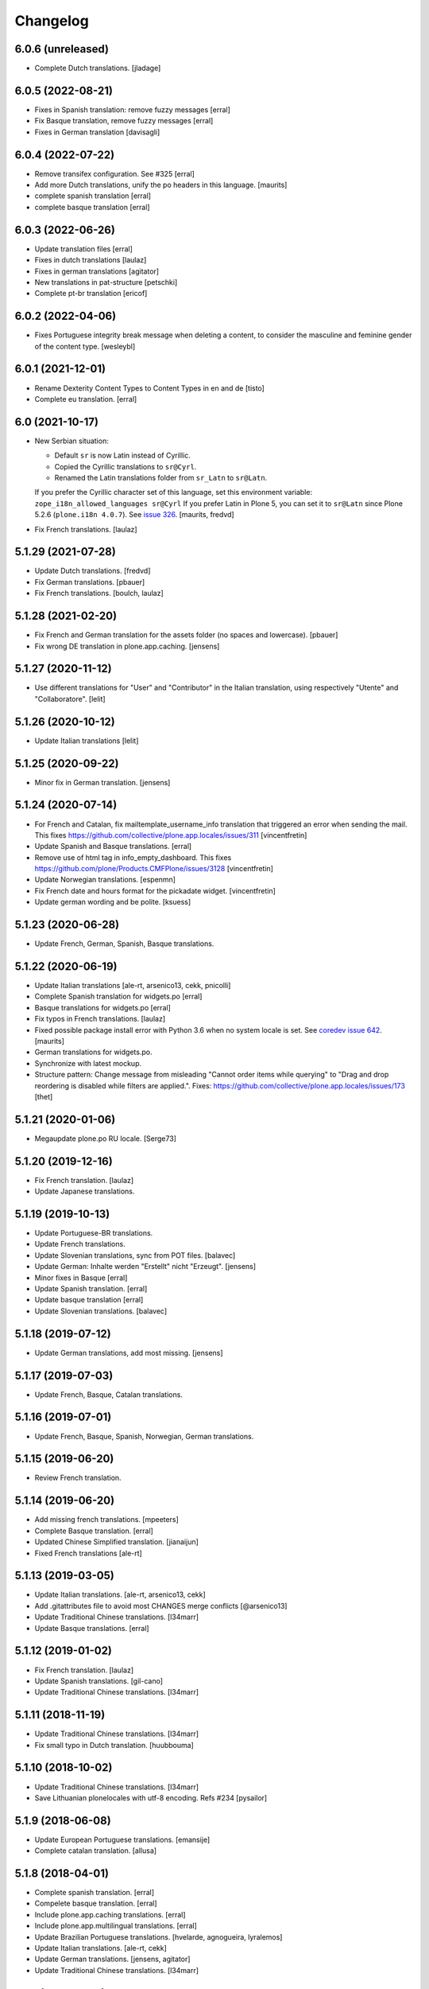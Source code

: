 Changelog
=========

6.0.6 (unreleased)
------------------

- Complete Dutch translations.  [jladage]


6.0.5 (2022-08-21)
------------------

- Fixes in Spanish translation: remove fuzzy messages
  [erral]

- Fix Basque translation, remove fuzzy messages
  [erral]

- Fixes in German translation
  [davisagli]


6.0.4 (2022-07-22)
------------------


- Remove transifex configuration. See #325
  [erral]

- Add more Dutch translations, unify the po headers in this language.
  [maurits]

- complete spanish translation
  [erral]

- complete basque translation
  [erral]

6.0.3 (2022-06-26)
------------------

- Update translation files
  [erral]

- Fixes in dutch translations
  [laulaz]

- Fixes in german translations
  [agitator]

- New translations in pat-structure
  [petschki]

- Complete pt-br translation
  [ericof]

6.0.2 (2022-04-06)
------------------

- Fixes Portuguese integrity break message when deleting a content, to consider the
  masculine and feminine gender of the content type.
  [wesleybl]


6.0.1 (2021-12-01)
------------------

- Rename Dexterity Content Types to Content Types in en and de
  [tisto]

- Complete eu translation.
  [erral]


6.0 (2021-10-17)
----------------

- New Serbian situation:

  - Default ``sr`` is now Latin instead of Cyrillic.
  - Copied the Cyrillic translations to ``sr@Cyrl``.
  - Renamed the Latin translations folder from ``sr_Latn`` to ``sr@Latn``.

  If you prefer the Cyrillic character set of this language, set this environment variable:
  ``zope_i18n_allowed_languages sr@Cyrl``
  If you prefer Latin in Plone 5, you can set it to ``sr@Latn`` since Plone 5.2.6 (``plone.i18n 4.0.7``).
  See `issue 326 <https://github.com/collective/plone.app.locales/issues/326>`_.
  [maurits, fredvd]

- Fix French translations.
  [laulaz]


5.1.29 (2021-07-28)
-------------------

- Update Dutch translations.
  [fredvd]

- Fix German translations.
  [pbauer]

- Fix French translations.
  [boulch, laulaz]


5.1.28 (2021-02-20)
-------------------

- Fix French and German translation for the assets folder (no spaces and lowercase).
  [pbauer]

- Fix wrong DE translation in plone.app.caching.
  [jensens]


5.1.27 (2020-11-12)
-------------------

- Use different translations for "User" and "Contributor" in the Italian translation,
  using respectively "Utente" and "Collaboratore".
  [lelit]


5.1.26 (2020-10-12)
-------------------

- Update Italian translations
  [lelit]


5.1.25 (2020-09-22)
-------------------

- Minor fix in German translation.
  [jensens]


5.1.24 (2020-07-14)
-------------------

- For French and Catalan, fix mailtemplate_username_info translation that
  triggered an error when sending the mail.
  This fixes https://github.com/collective/plone.app.locales/issues/311
  [vincentfretin]

- Update Spanish and Basque translations.
  [erral]

- Remove use of html tag in info_empty_dashboard.
  This fixes https://github.com/plone/Products.CMFPlone/issues/3128
  [vincentfretin]

- Update Norwegian translations.
  [espenmn]

- Fix French date and hours format for the pickadate widget.
  [vincentfretin]

- Update german wording and be polite.
  [ksuess]


5.1.23 (2020-06-28)
-------------------

- Update French, German, Spanish, Basque translations.


5.1.22 (2020-06-19)
-------------------

- Update Italian translations
  [ale-rt, arsenico13, cekk, pnicolli]

- Complete Spanish translation for widgets.po
  [erral]

- Basque translations for widgets.po
  [erral]

- Fix typos in French translations.
  [laulaz]

- Fixed possible package install error with Python 3.6 when no system locale is set.
  See `coredev issue 642 <https://github.com/plone/buildout.coredev/issues/642#issuecomment-597008272>`_.
  [maurits]

- German translations for widgets.po.
- Synchronize with latest mockup.
- Structure pattern: Change message from misleading "Cannot order items while querying" to "Drag and drop reordering is disabled while filters are applied.".
  Fixes: https://github.com/collective/plone.app.locales/issues/173
  [thet]


5.1.21 (2020-01-06)
-------------------

- Megaupdate plone.po RU locale.
  [Serge73]


5.1.20 (2019-12-16)
-------------------

- Fix French translation.
  [laulaz]

- Update Japanese translations.


5.1.19 (2019-10-13)
-------------------

- Update Portuguese-BR translations.

- Update French translations.

- Update Slovenian translations, sync from POT files.
  [balavec]

- Update German: Inhalte werden "Erstellt" nicht "Erzeugt".
  [jensens]

- Minor fixes in Basque
  [erral]

- Update Spanish translation.
  [erral]

- Update basque translation
  [erral]

- Update Slovenian translations.
  [balavec]


5.1.18 (2019-07-12)
-------------------

- Update German translations, add most missing.
  [jensens]


5.1.17 (2019-07-03)
-------------------

- Update French, Basque, Catalan translations.


5.1.16 (2019-07-01)
-------------------

- Update French, Basque, Spanish, Norwegian, German translations.


5.1.15 (2019-06-20)
-------------------

- Review French translation.


5.1.14 (2019-06-20)
-------------------

- Add missing french translations.
  [mpeeters]

- Complete Basque translation.
  [erral]

- Updated Chinese Simplified translation.
  [jianaijun]

- Fixed French translations [ale-rt]

5.1.13 (2019-03-05)
-------------------

- Update Italian translations.
  [ale-rt, arsenico13, cekk]
- Add .gitattributes file to avoid most CHANGES merge conflicts
  [@arsenico13]
- Update Traditional Chinese translations.
  [l34marr]
- Update Basque translations.
  [erral]


5.1.12 (2019-01-02)
-------------------

- Fix French translation.
  [laulaz]

- Update Spanish translations.
  [gil-cano]

- Update Traditional Chinese translations.
  [l34marr]


5.1.11 (2018-11-19)
-------------------

- Update Traditional Chinese translations.
  [l34marr]
- Fix small typo in Dutch translation.
  [huubbouma]


5.1.10 (2018-10-02)
-------------------

- Update Traditional Chinese translations.
  [l34marr]
- Save Lithuanian plonelocales with utf-8 encoding. Refs #234
  [pysailor]


5.1.9 (2018-06-08)
------------------

- Update European Portuguese translations.
  [emansije]
- Complete catalan translation.
  [allusa]


5.1.8 (2018-04-01)
------------------

- Complete spanish translation.
  [erral]

- Compelete basque translation.
  [erral]

- Include plone.app.caching translations.
  [erral]

- Include plone.app.multilingual translations.
  [erral]

- Update Brazilian Portuguese translations.
  [hvelarde, agnogueira, lyralemos]

- Update Italian translations.
  [ale-rt, cekk]

- Update German translations.
  [jensens, agitator]

- Update Traditional Chinese translations.
  [l34marr]


5.1.7 (2018-03-11)
------------------

- Got back the 8 messages for the contrain types menu from the 4.3.x branch.
  [vincentfretin]

- Complete widgets translation in spanish.
  [erral]

- Complete Basque translation for widgets.
  [erral]

- Update Traditional Chinese translations.
  [l34marr]

5.1.6 (2018-02-15)
------------------

- Complete Spanish translation.
  [erral]


5.1.5 (2018-02-08)
------------------

- Put back missing translation of password reset mails.
  [allusa, vincentfretin]

- Update Traditional Chinese translations.
  [l34marr]

- Update German translations.
  [jaroel]

5.1.4 (2018-01-24)
------------------

- German fixes and updates
  [staeff]
- Basque fixes
  [erral]
- remove mention of "retina" (https://github.com/plone/Products.CMFPlone/issues/2123)
  [tkimnguyen]
- Basque translation
  [erral]
- Add some German translations for the related items widget
  [cillianderoiste]
- Add German translations for plone.protect dialogs.
  [pgrunewald]
- Update Traditional Chinese translations.
  [l34marr]
- Complete basque (eu) translation
  [erral]

5.1.3 (2017-07-08)
------------------

- Add UK English translation
  [MatthewWilkes]
- Update German translations
  [ksuess]

5.1.2 (2017-04-21)
------------------

- Updated Tranditional Chinese translations.
  [l34marr]

- Fix typo in Italian translation.
  [arsenico13]

5.1.1 (2017-02-21)
------------------

- Update Japanese translations.

- Update the Transifex resourceas configuration at Transifex project
  https://www.transifex.com/plone/plone5/
  [macagua]

- Update Spanish translations.
  [macagua]

- Update basque translations.
  [erral]

- Updated Chinese Simplified translation
  [jianaijun]

- Updated Tranditional Chinese translations.
  [l34marr]


5.1.0 (2016-11-08)
------------------

- Since Products.PasswordResetTool was merged into CMFPlone 5.1 and the templates now use the ``plone`` domain, merge all ``passwordresettool.po`` files into ``plone.po``.
  [thet]


5.0.12 (2016-11-08)
-------------------

- Updated French translations.
  [gnafou]

- Add messages and English translations for portlet manager names.
  [alecm]

- Updated German Translations.
  [vincero]

- Updated Tranditional Chinese translations.
  [l34marr]

- Add coding header to python files.
  [gforcada]

5.0.11 (2016-08-22)
-------------------

- German: Change the querystring criteria group from "Daten" to "Datum".
  It's right, that "Daten" is the plural of "Datum".
  But the naming is misleading and means the same like the english "data".
  [thet]

- German: Change "Ort" to "Path" for translations indicating the hierarchical location of some content.
  Fixes: #117
  [thet]

- Minor German updates.
  [thet]

- Updated Tranditional Chinese translations.
  [l34marr]

- Updated italian translation.
  [keul]


5.0.10 (2016-06-27)
-------------------

- Updated French translation.

- Updated Traditional Chinese translations.
  [l34marr]

- Updated basque translations [erral]

- Updated Dutch translations.  [maurits, fredvd]

- Updated Language-Codes in po file headers.  These headers are not
  used in Plone to determine the language: that is done by inspecting
  the directory name.  But the i18ndude script uses the Language-Code
  header when printing statistics.  Several were set to ``en`` or to
  for example ``zh_CN`` (as the directory name should be) instead of
  ``zh-cn`` (as the language code should be).  [maurits]

- Update German translations.
  [staeff]

- Fix typo in portuguese.
  https://github.com/collective/plone.app.locales/issues/112
  [staeff]

- Update German translations.
  [chrimba]

- Update Traditional Chinese translations.
  [l34marr]

- Fix typos in it translation
  [ale-rt]

- Update Japanese translations for plone.po.
  [terapyon]

- Add russian translate Date and Time Settings, Language Settings and much more in control panel.
  Full Russian translation frontpafe.po
  Translation mocap and widgets
  [serge73]

- add label_schema_default and translate in Japanese
  [terapyon]


5.0.9 (2016-03-02)
------------------

- Update Japanese translations for widgets.po.
  [terapyon]


5.0.8 (2016-03-01)
------------------

- Fix vietnamese error in label_filed_under message.

- Updated it translations
  [ale-rt]

- Updated es translation
  [jpgimenez]

- Updated eu translation
  [erral]

- Updated da_DK translation for registered notify welcome screen.
  [tmog]

- Updated RU translations.
  Correction of translation Tuesday Thursday June July
  [serge73]

- Updated da_DK translations.
  [tmog]

- Fix typo: Fenter -> Fenster
  [agitator]

- Fix typo: shoudl -> should
  [ale-rt]

- Add 7 messages from plone.app.discussion and plone.app.contentmenu.

- Updated pt_BR translations.
  [claytonc]

- Updated pt-BR translations.
  [idgserpro]

- Update Traditional Chinese translations.
  [l34marr]

5.0.7 (2015-12-04)
------------------

- Add 129 messages from plone.app.dexterity and plone.schemaeditor
  with existing translations from those packages.
  [vincentfretin]

- Add 3 new messages from plone.protect
  [vincentfretin]

- Add messages from plone.cachepurging and plone.directives.form packages.
  [vincentfretin]


5.0.6 (2015-11-28)
------------------

- Update Slovenian translations for Plone 5
  [matjazjeran, jcerjak]

- Remove linguaplone translations.
  [vincentfretin]

- Remove locales-future folder that only included russian translations
  for old plone.app.standardtiles, plone.app.deco, plone.app.page versions.
  [vincentfretin]

- Include messages from plone.app.referenceablebehavior and
  plone.app.lockingbehavior
  [vincentfretin]

- Removed all fuzzy markers from dutch translations.
  [jladage]

- Updated pt-BR translations.
  [claytonc, hersonrodrigues]

- Updated Dutch translations
  [coen, dveeze]

- Include plone.protect messages

- Update Traditional Chinese translation.
  [l34marr]

- Update French translation

- Updated Chinese Simplified translation
  [jianaijun]

- Updated Ukrainian translation
  [sorenabell]

- Fixed typos in Italian translations
  [ale-rt]

- Danish translation complete for the first time since 2012. :-)
  [tmog]

- Updated German translations
  [tobiasherp]

5.0.5 (2015-09-28)
------------------

- Some new italian translations
  [ale-rt]

- Update French translation
  [encolpe]


5.0.4 (2015-09-21)
------------------

- Update Basque translation
  [erral]

- Update Italian translation
  [ale-rt]

- Update Traditional Chinese translation.
  [l34marr]

5.0.3 (2015-09-15)
------------------

- Update French translation


5.0.2 (2015-09-07)
------------------

- Update German translation (parts)
  [jensens]

- Update Traditional Chinese translation.
  [l34marr]

5.0.1 (2015-07-24)
------------------

- Update Traditional Chinese translation.
  [l34marr]

- Updated the new link for the renamed 'Types' control panel in all front-pages
  [sneridagh]

- Make configlets titles consistent across the site, first letter capitalized
  [sneridagh]


5.0 (2015-05-15)
----------------

- This release is not compatible with Plone 4.x.
- add widgets.pot file
- Update Traditional Chinese translation.
  [l34marr]
- Update Japanese translation.
  [terapyon]


4.3.5 (2015-04-20)
------------------

- Add 49 messages from plone.app.contenttypes.

- 4 new messages from archetypes.referencebrowserwidget.

- Update Traditional Chinese translation.
  [l34marr]

- Add Dutch translations for new plone.app.portlets and plone.app.collections
  [khink]

- Add en_GB locale

- Add en_AU locale (Australian English translation)

- Fix incorrect usage of spaces in Dutch translation.
  [khink]


4.3.4 (2014-11-01)
------------------

- New messages from plone.app.collection, plone.stringinterp
  and plone.app.portlets (new Actions portlet) for Plone 4.3.4.
  [vincentfretin]

- Update Traditional Chinese translation.
  [l34marr]

- Updated Romanian translation.
  [ichim-david]

- Updated Czech translation.
  [naro]

- Add messages from plone.namedfile and plone.app.textfield packages.
  [vincentfretin]

- New messages from plone.app.querystring (Show inactive filter).
  [vincentfretin]


4.3.3 (2014-02-20)
------------------

- All danish translations are now in UTF-8
  [bosim]

- Updated Romanian translation.
  [ichim-david]

- Update Traditional Chinese translation.
  [marr]

- Added messages for mimetypes.
  French translation.
  [thomasdesvenain]

- Updated Chinese Simplified translation
  [Jian Aijun]

- Updated Spanish translation for plone.app.ldap addon
  [macagua]

- Added Spanish translation for plone.app.caching addon
  [macagua]

- Slovak translation updates
  [rlacko]

- Added Spanish translation for plone.app.ldap addon
  [Talueses]

4.3.2 (2013-08-20)
------------------

- Updated Romanian translation
  [ichim-david]

- Update German translation.
  [jone]

- Updated French translation.

- Updated italian translation
  [keul]


4.3.1 (2013-05-08)
------------------

- Update Dutch translations
  [maartenkling]

- Update Traditional Chinese translations
  [marr]

4.3 (2013-04-10)
----------------

- This version is not compatible with Plone version inferior to 4.3.

- Updated Romanian translation
  [ichimdav]


4.2.5 (2013-01-22)
------------------

- Updated translations.


4.2.4 (2012-12-20)
------------------

- Updated translations.

- Updated Romanian translation for ATContenttypes
  [ichimdav]


4.2.3 (2012-11-26)
------------------

- Updated Finnish translations.


4.2.2 (2012-10-21)
------------------

- Updated translations.

- Added 3 new messages for CMFPlacefulWorkflow, and 2 fuzzies

- Be aware that this release removes 2 translated messages for navigation and
  collection portlets because the English changed. The translation is only
  compatible with Plone 4.2.2.


4.0.15 (2012-08-28)
-------------------

- Updated translations.


4.0.14 (2012-08-19)
-------------------

- Updated translations.


4.0.13 (2012-06-30)
-------------------

- Updated translations.


4.0.12 (2012-05-08)
-------------------

- Updated translations.

- Added messages for new collection type for Plone 4.2


4.0.11 (2012-02-10)
-------------------

- Updated translations.
  [Plone translators]

- 2 new messages in plone.app.ldap domain.

- 4 new messages in plone domain for Plone 4.2b2.


4.0.10 (2011-11-30)
-------------------

- Modified Dutch translations of roles, apply on Plone 4.2 only.
  [khink, vincentfretin]

- Updated translations.
  [Plone translators]


4.0.9 (2011-09-22)
------------------

- Updated translations.
  [Plone translators]

- Added Macedonian (mk_MK) translation.

- Removed zh translations completely, only zh_CN, zh_HK, zh_TW are
  maintained.

- New messages for Plone 4.2.

- New "Sortable Title" message (refs #11238) for Plone 4.2

- Two new messages in cmfplacefulworkflow (Plone 4.0, 4.1, 4.2).

- One new message from plone.app.users 1.1.1 (refs #11842) for Plone 4.1.


4.0.8 (2011-07-13)
------------------

- Updated translations.
  [Plone translators]


4.0.7 (2011-05-15)
------------------

- Two new messages in linguaplone.

- 'Create' message in plone domain appearing in workflow history.

- Updated translations.
  [Plone translators]


4.0.6 (2011-04-05)
------------------

- Updated translations.
  [Plone translators]

- New 'Readers' message for the new reader_emails variable in content rules.
  [vincentfretin]


4.0.5 (2011-02-28)
------------------

- This release includes 10 new messages for Plone 4.1.

- Updated translations.
  [Plone translators]


4.0.4 (2011-01-20)
------------------

- Updated translations.
  [Plone translators]

- Updated indonesian translation
  [dimo]


4.0.3 (2010-11-19)
------------------

- Updated translations.
  [Plone translators]

- Include some Plone 4.1 messages coming from
  plone.app.event and plone.app.collection packages.
  [vincentfretin]


4.0.2 (2010-10-02)
------------------

- Reintroducted translations from the 3.x branch for the
  default_error_message.pt template after the changes revert.
  See http://dev.plone.org/plone/ticket/8667
  [vincentfretin]

- Added some new messages from plone.app.contentrules.
  [Plone translators]


4.0.1 (2010-09-13)
------------------

- Updated translations.
  [Plone translators]

- Addons like plone.app.caching and plone.app.ldap are now in the
  locales-addons folder.
  [vincentfretin]


4.0.0 (2010-08-29)
------------------

- Updated translations.
  [Plone translators]

- Translations of plone.app.caching and plone.app.ldap
  are in this package now.
  [vincentfretin]

- Added titles of default content types views. This closes
  http://dev.plone.org/plone/ticket/10834
  [vincentfretin]


4.0.0rc1 (2010-07-31)
---------------------

- Update license to GPL version 2 only.
  [hannosch]

- Updated translations.
  [Plone translators]


4.0.0b5 (2010-07-03)
--------------------

- Added label and description of relative path criterion. This closes
  http://dev.plone.org/plone/ticket/10711
  [vincentfretin]

- Updated translations.
  [Plone translators]


4.0.0b4 (2010-06-03)
--------------------

- Moved all po and pot files from the i18n folder to the locales folder.
  [vincentfretin]

- Updated translations.
  [Plone translators]


4.0.0b3 (2010-05-01)
--------------------

- Updated translations.
  [Plone translators]


4.0.0b1 (2010-03-06)
--------------------

- Updated translations.
  [Plone translators]


4.0.0a3 (2010-02-01)
--------------------

- Updated translations.
  [Plone translators]


4.0.0a2 (2009-12-02)
--------------------

- Updated translations.
  [Plone translators]


4.0.0a1 (2009-11-18)
--------------------

- Updated translations for Plone 4.
  4.x series are not compatible with Plone 3.x.
  [Plone translators]


3.3.5 (2009-10-31)
------------------

- Added 18 new messages to translate portlet titles and
  descriptions. See http://dev.plone.org/plone/ticket/9631
  [vincentfretin]


3.3.4 (2009-09-05)
------------------

- This release contains .mo files for the locales directory
- Czech: translation update
- French: replaced "Corps du texte" by "Corps de texte"
- German: unfuzzy label_click_here_to_retrieve translation
- Italian: fixed the history_action translation,
  it used ${author} instead of ${actor}


3.3.3 (2009-07-28)
------------------

- Updated translations.
  [Plone translators]


3.3.2 (2009-06-20)
------------------

- Updated translations.
  [Plone translators]


3.3.1 (2009-05-17)
------------------

- Updated translations.
  [Plone translators]


3.3.0 (2009-04-05)
------------------

- Lots of new translations.
  [Plone translators]


3.2.0 (2009-03-02)
------------------

- Added new time_format id to the po files to support the new time_only fix.
  Closes http://dev.plone.org/plone/ticket/8607.
  [jnelson, calvinhp]


3.1.4 (2008-10-13)
------------------

- Restructured the PloneTranslations product into this package.
  The 3.1.4 release contains the same translation files as the
  PloneTranslations 3.1.4 release.
  [hannosch]
